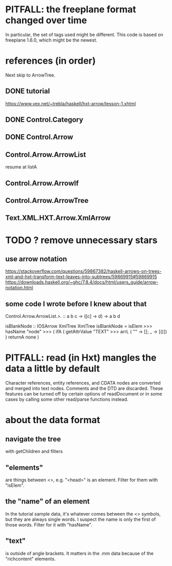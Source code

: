 * PITFALL: the freeplane format changed over time
In particular, the set of tags used might be different.
This code is based on freeplane 1.6.0,
which might be the newest.
* references (in order)
Next skip to ArrowTree.
** DONE tutorial
https://www.vex.net/~trebla/haskell/hxt-arrow/lesson-1.xhtml
** DONE Control.Category
** DONE Control.Arrow
** Control.Arrow.ArrowList
resume at listA
** Control.Arrow.ArrowIf
** Control.Arrow.ArrowTree
** Text.XML.HXT.Arrow.XmlArrow
* TODO ? remove unnecessary stars
** use arrow notation
https://stackoverflow.com/questions/59867382/haskell-arrows-on-trees-xml-and-hxt-transform-text-leaves-into-subtrees/59869915#59869915
https://downloads.haskell.org/~ghc/7.8.4/docs/html/users_guide/arrow-notation.html
** some code I wrote before I knew about that
  Control.Arrow.ArrowList.>. :: a b c -> ([c] -> d) -> a b d

  isBlankNode :: IOSArrow XmlTree XmlTree
  isBlankNode =
    isElem >>> hasName "node" >>>
    ( ifA ( getAttrValue "TEXT"
            >>> arrL (\case "" -> []; _ -> [()]) )
      returnA none )
* PITFALL: read (in Hxt) mangles the data a little by default
Character references, entity references, and CDATA nodes are converted and merged into text nodes. Comments and the DTD are discarded. These features can be turned off by certain options of readDocument or in some cases by calling some other read/parse functions instead.
* about the data format
** navigate the tree
with getChildren and filters
** "elements"
are things between <>, e.g. "<head>" is an element.
Filter for them with "isElem".
** the "name" of an element
In the tutorial sample data,
it's whatever comes between the <> symbols,
but they are always single words.
I suspect the name is only the first of those words.
Filter for it with "hasName".
** "text"
is outside of angle brackets.
It matters in the .mm data because of the "richcontent" elements.
